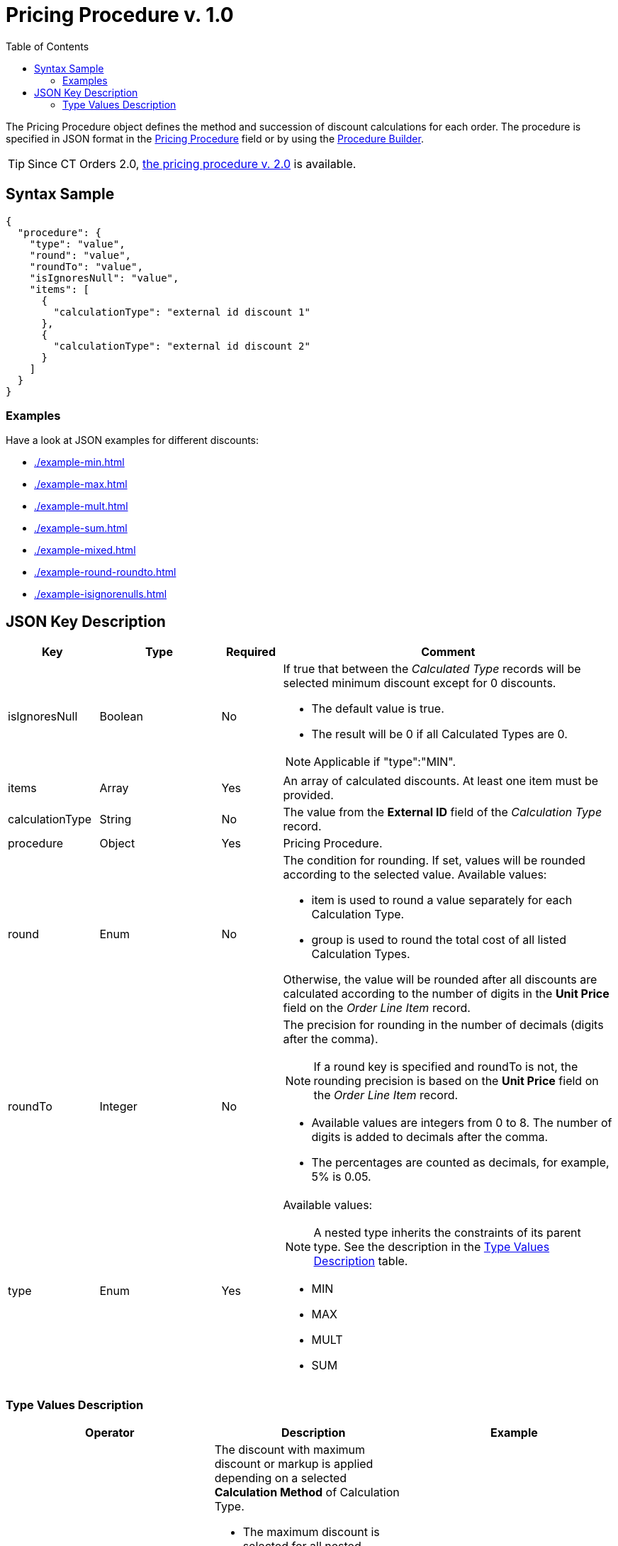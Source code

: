 = Pricing Procedure v. 1.0
:toc:

The [.object]#Pricing Procedure# object defines the method and succession of discount calculations for each order. The procedure is specified in JSON format in the
xref:admin-guide/managing-ct-orders/price-management/ref-guide/pricing-procedure-fields-reference.adoc[Pricing Procedure] field or by using the xref:admin-guide/managing-ct-orders/price-management/procedure-builder-tab.adoc[Procedure Builder].

TIP: Since CT Orders 2.0, xref:admin-guide/managing-ct-orders/price-management/ref-guide/pricing-procedure-v-2/pricing-procedure-v-2-steps/index.adoc[the pricing procedure v. 2.0] is available.

[[h3_560869033]]
== Syntax Sample

[source, json]
----
{
  "procedure": {
    "type": "value",
    "round": "value",
    "roundTo": "value",
    "isIgnoresNull": "value",
    "items": [
      {
        "calculationType": "external id discount 1"
      },
      {
        "calculationType": "external id discount 2"
      }
    ]
  }
}
----

[[h2_469009993]]
=== Examples

Have a look at JSON examples for different discounts:

* xref:./example-min.adoc[]
* xref:./example-max.adoc[]
* xref:./example-mult.adoc[]
* xref:./example-sum.adoc[]
* xref:./example-mixed.adoc[]
* xref:./example-round-roundto.adoc[]
* xref:./example-isignorenulls.adoc[]

[[h2_1426969465]]
== JSON Key Description

[width="100%",cols="15%,20%,10%,55%"]
|===
|*Key* |*Type* |*Required* |*Comment*

|[.apiobject]#isIgnoresNull# |Boolean |No a|
If true that between the _Calculated Type_ records will be selected minimum discount except for 0 discounts.

* The default value is true.
* The result will be 0 if all [.object]#Calculated Types# are 0.

NOTE: Applicable if [.apiobject]#"type":"MIN"#.

|[.apiobject]#items# |Array |Yes |An array of calculated discounts. At least one item must be provided.

|[.apiobject]#calculationType# |String |No |The value from the *External ID* field of the _Calculation Type_ record.

|[.apiobject]#procedure# |Object |Yes |Pricing Procedure.

|[.apiobject]#round# |Enum |No a|
The condition for rounding. If set, values will be rounded according to the selected value. Available values:

* [.apiobject]#item# is used to round a value separately for each [.object]#Calculation Type#.
* [.apiobject]#group# is used to round the total cost of all listed [.object]#Calculation Types#.

Otherwise, the value will be rounded after all discounts are calculated according to the number of digits in the *Unit Price* field on the _Order Line Item_ record.

|[.apiobject]#roundTo# |Integer |No a|
The precision for rounding in the number of decimals (digits after the comma).

NOTE: If a [.apiobject]#round# key is specified and [.apiobject]#roundTo# is not, the rounding precision is based on the *Unit Price* field on the _Order Line Item_ record.

* Available values are integers from 0 to 8. The number of digits is added to decimals after the comma.

* The percentages are counted as decimals, for example, 5% is 0.05.

|[.apiobject]#type# |Enum |Yes a|
Available values:

NOTE: A nested type inherits the constraints of its parent type. See the description in the <<Type Values Description>> table.

* MIN
* MAX
* MULT
* SUM

|===

[[h3_1124271170]]
=== Type Values Description

[width="100%",cols="34%,33%,33%",]
|===
|*Operator* |*Description* |*Example*

|[.apiobject]#MAX# a|
The discount with maximum discount or markup is applied depending on a selected *Calculation Method* of [.object]#Calculation Type#.

* The maximum discount is selected for all nested [.object]#Calculation Types#.

Important notes:

* [.object]#Calculation Types# with different *Calculation Methods* cannot be used with the [.apiobject]#MAX# operator.
* If the parent [.apiobject]#MAX# operator has the child [.apiobject]#SUM# operator, you have to compare in *Unit of Measure* = *Percent* only.
* Inside [.apiobject]#MAX# operator you can compare discounts in % and discount in Amt because before comparison the system will calculate the price with a discount before making a decision.
|
|[.apiobject]#MIN# a|
The discount with minimum discount or markup is applied depending on a selected *Calculation Method* of [.object]#Calculation Type#.

* The minimum discount is selected for all nested [.object]#Calculation Types#.
* Zero discounts do not count if [.apiobject]#isIgnoresNul# does not apply.

NOTE: Calculation Types with different *Calculation Methods* cannot be used with the [.apiobject]#MIN# operator.
|
|[.apiobject]#MULT# a|
Sequential application of discounts.

* Each subsequent discount is applied to a product price that is calculated after the previous discount has been applied.
* The operator can be applied for any  xref:admin-guide/managing-ct-orders/discount-management/discount-data-model/calculation-types-field-reference/index.adoc[Calculation Type] combination of *Calculation Method* and *Unit of Measure*.
* The operator can be used with additional attributes, such as [.apiobject]#isIgnoresNull#,[.apiobject]#round#, and [.apiobject]#isIgnoresNull#.

NOTE: [.object]#Calculation Types# with different *Units of Measure* (% and amount) can only be used with the [.apiobject]#MULT# operator.

a|
Given:

Product List Price = 100$

Discount A = 10%

Discount B = 10%

Discount С = 20%

Then:

Operation: 100 (A) → 90 (B) → 81 (C) → 64.8$

|[.apiobject]#SUM# a|
Simultaneous application of a total sum of all discounts. The operator can be used for [.object]#Calculation Type# with *Unit of Measure* = *Percent* and any *Calculation Method*.

a|
Given:

Product List Price = 100$

Discount A = 10%

Discount B = 10%

Discount С = 20%

Then:

Operation: SUM discounts = 40%

Apply discount: 100 → 60$

|===
